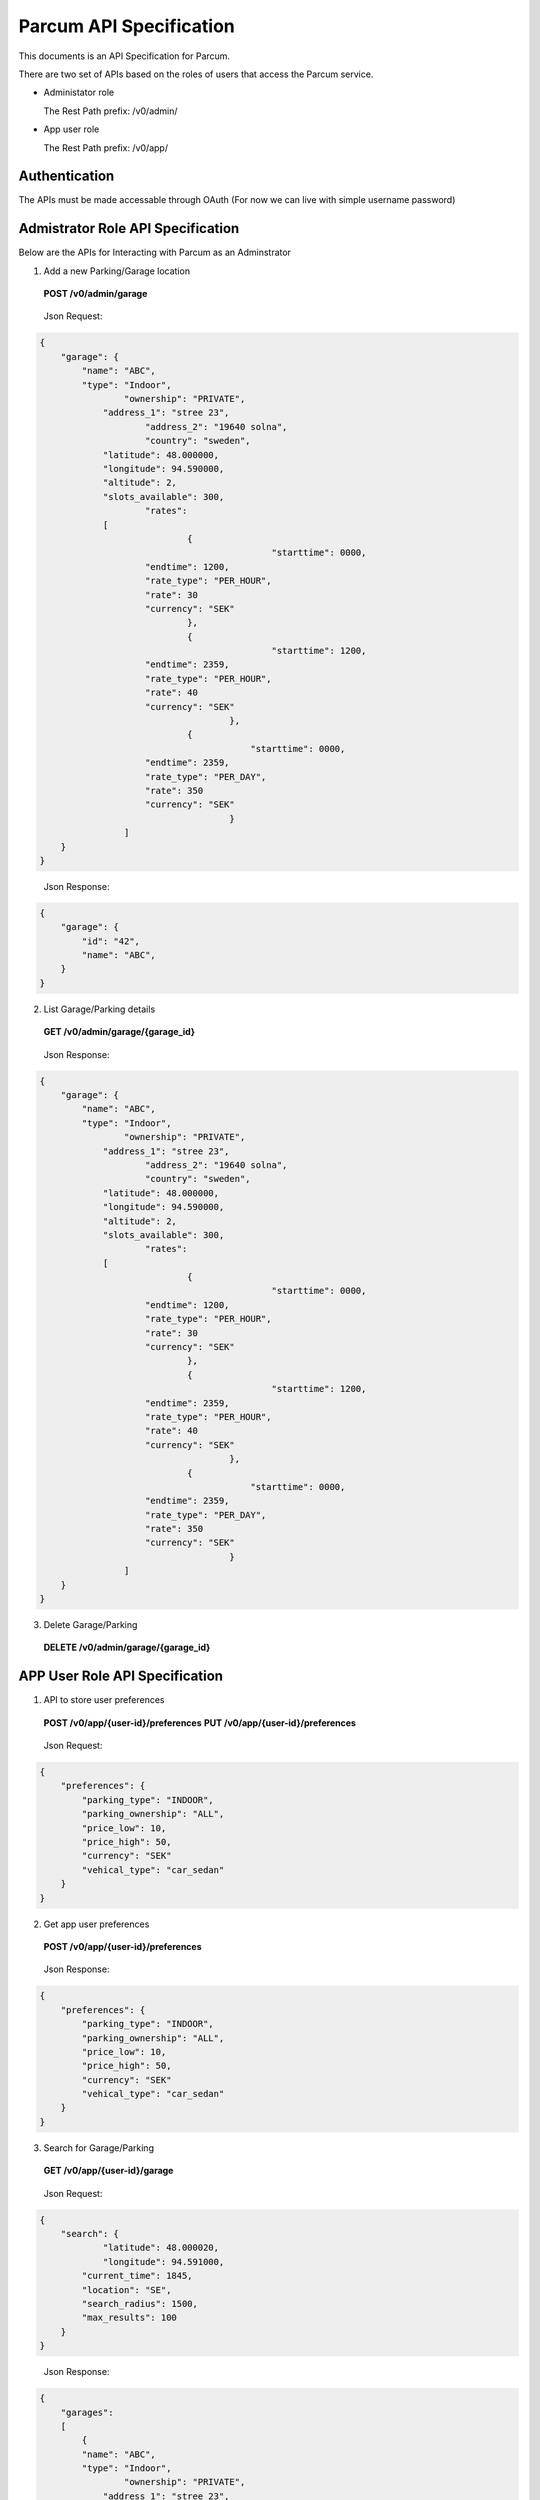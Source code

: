 ==================================
Parcum API Specification
==================================

This documents is an API Specification for Parcum.

There are two set of APIs based on the roles of users that
access the Parcum service.

* Administator role

  The Rest Path prefix: /v0/admin/

* App user role

  The Rest Path prefix: /v0/app/

Authentication
==============

The APIs must be made accessable through OAuth
(For now we can live with simple username password)

Admistrator Role API Specification
==================================

Below are the APIs for Interacting with Parcum as an Adminstrator


1. Add a new Parking/Garage location

\

   **POST        /v0/admin/garage**

\

    Json Request:

.. code-block:: python

    {
        "garage": {
            "name": "ABC",
            "type": "Indoor",
		    "ownership": "PRIVATE",
	    	"address_1": "stree 23",
	   		"address_2": "19640 solna",
	   	 	"country": "sweden",
	    	"latitude": 48.000000,
	    	"longitude": 94.590000,
	    	"altitude": 2,
	    	"slots_available": 300,
	   		"rates":
                [
	    			{
						"starttime": 0000,
                        "endtime": 1200,
                        "rate_type": "PER_HOUR",
                        "rate": 30
                        "currency": "SEK"
			        },
	    			{
						"starttime": 1200,
                        "endtime": 2359,
                        "rate_type": "PER_HOUR",
                        "rate": 40
                        "currency": "SEK"
					},
	    			{
					    "starttime": 0000,
                        "endtime": 2359,
                        "rate_type": "PER_DAY",
                        "rate": 350
                        "currency": "SEK"
					}
	            ]
        }
    }

\

    Json Response:

.. code-block:: python

    {
        "garage": {
            "id": "42",
            "name": "ABC",
        }
    }

2. List Garage/Parking details

\

    **GET        /v0/admin/garage/{garage_id}**

\

    Json Response:

.. code-block:: python

    {
        "garage": {
            "name": "ABC",
            "type": "Indoor",
		    "ownership": "PRIVATE",
	    	"address_1": "stree 23",
	   		"address_2": "19640 solna",
	   	 	"country": "sweden",
	    	"latitude": 48.000000,
	    	"longitude": 94.590000,
	    	"altitude": 2,
	    	"slots_available": 300,
	   		"rates":
                [
	    			{
						"starttime": 0000,
                        "endtime": 1200,
                        "rate_type": "PER_HOUR",
                        "rate": 30
                        "currency": "SEK"
			        },
	    			{
						"starttime": 1200,
                        "endtime": 2359,
                        "rate_type": "PER_HOUR",
                        "rate": 40
                        "currency": "SEK"
					},
	    			{
					    "starttime": 0000,
                        "endtime": 2359,
                        "rate_type": "PER_DAY",
                        "rate": 350
                        "currency": "SEK"
					}
	            ]
        }
    }


3. Delete Garage/Parking

\

    **DELETE        /v0/admin/garage/{garage_id}**

\

APP User Role API Specification
==================================

1. API to store user preferences


\

   **POST        /v0/app/{user-id}/preferences**
   **PUT        /v0/app/{user-id}/preferences**

\

    Json Request:

.. code-block:: python

    {
        "preferences": {
            "parking_type": "INDOOR",
            "parking_ownership": "ALL",
            "price_low": 10,
            "price_high": 50,
            "currency": "SEK"
            "vehical_type": "car_sedan"
        }
    }


2. Get app user preferences

\

   **POST        /v0/app/{user-id}/preferences**
\

    Json Response:

.. code-block:: python

    {
        "preferences": {
            "parking_type": "INDOOR",
            "parking_ownership": "ALL",
            "price_low": 10,
            "price_high": 50,
            "currency": "SEK"
            "vehical_type": "car_sedan"
        }
    }

3. Search for Garage/Parking

\

   **GET        /v0/app/{user-id}/garage**

\

    Json Request:

.. code-block:: python

    {
        "search": {
	        "latitude": 48.000020,
	        "longitude": 94.591000,
            "current_time": 1845,
            "location": "SE",
            "search_radius": 1500,
            "max_results": 100
        }
    }

\

    Json Response:

.. code-block:: python

    {
        "garages":
        [
            {
            "name": "ABC",
            "type": "Indoor",
		    "ownership": "PRIVATE",
	    	"address_1": "stree 23",
	   		"address_2": "19640 solna",
	   	 	"country": "sweden",
	    	"latitude": 48.000000,
	    	"longitude": 94.590000,
	    	"altitude": 2,
	    	"slots_available": 300,
	   		"rates":
                [
	    			{
						"starttime": 1200,
                        "endtime": 2359,
                        "rate_type": "PER_HOUR",
                        "rate": 40
                        "currency": "SEK"
					},
	    			{
					    "starttime": 0000,
                        "endtime": 2359,
                        "rate_type": "PER_DAY",
                        "rate": 350
                        "currency": "SEK"
					}
	            ]
            },
            {
            "name": "ZXY",
            "type": "OUTDOOR",
		    "ownership": "PUBLIC",
	    	"address_1": "stree 34",
	   		"address_2": "19640 solna",
	   	 	"country": "sweden",
	    	"latitude": 48.002000,
	    	"longitude": 94.590900,
	    	"altitude": 10,
	    	"slots_available": 30,
	   		"rates":
                [
	    			{
						"starttime": 1200,
                        "endtime": 2359,
                        "rate_type": "PER_HOUR",
                        "rate": 15
                        "currency": "SEK"
					}
	            ]
            },
            {
            "name": "MNO",
            "type": "INDOOR",
		    "ownership": "PRIVATE",
	    	"address_1": "stree 31",
	   		"address_2": "19640 solna",
	   	 	"country": "sweden",
	    	"latitude": 48.004000,
	    	"longitude": 94.590600,
	    	"altitude": 10,
	    	"slots_available": 200,
	   		"rates":
                [
	    			{
						"starttime": 1200,
                        "endtime": 2359,
                        "rate_type": "PER_HOUR",
                        "rate": 45
                        "currency": "SEK"
					}
	            ]
            }
        ]
    }

